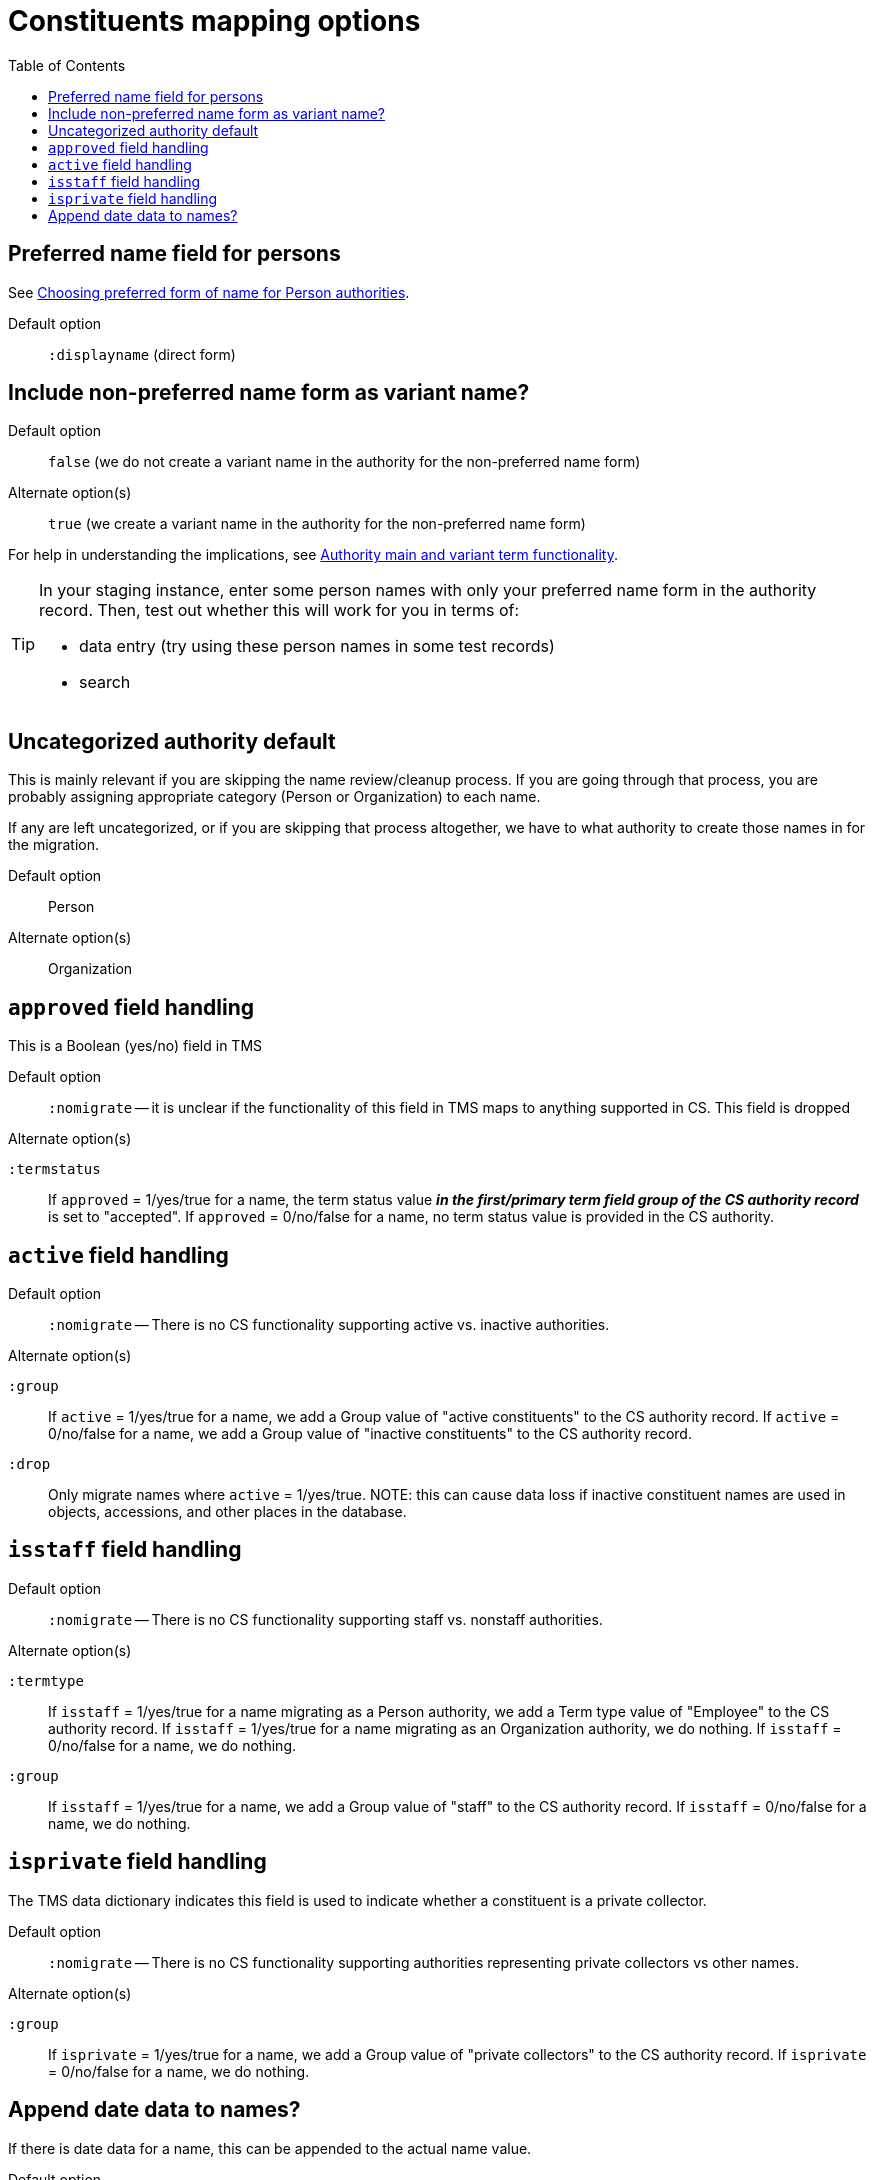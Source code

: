 :toc:
:toc-placement!:
:toclevels: 4

ifdef::env-github[]
:tip-caption: :bulb:
:note-caption: :information_source:
:important-caption: :heavy_exclamation_mark:
:caution-caption: :fire:
:warning-caption: :warning:
:imagesdir: https://raw.githubusercontent.com/lyrasis/kiba-tms/main/doc/img
endif::[]

= Constituents mapping options

toc::[]

== Preferred name field for persons

See https://github.com/lyrasis/collectionspace-migration-explainers/blob/main/docs/choosing_preferred_name_form_for_persons.adoc[Choosing preferred form of name for Person authorities].

Default option:: `:displayname` (direct form)

== Include non-preferred name form as variant name?

Default option:: `false` (we do not create a variant name in the authority for the non-preferred name form)
Alternate option(s):: `true` (we create a variant name in the authority for the non-preferred name form)

For help in understanding the implications, see https://github.com/lyrasis/collectionspace-migration-explainers/blob/main/docs/authority_main_variant_term_functionality.adoc[Authority main and variant term functionality].

[TIP]
====
In your staging instance, enter some person names with only your preferred name form in the authority record. Then, test out whether this will work for you in terms of:

* data entry (try using these person names in some test records)
* search
====

== Uncategorized authority default

This is mainly relevant if you are skipping the name review/cleanup process. If you are going through that process, you are probably assigning appropriate category (Person or Organization) to each name.

If any are left uncategorized, or if you are skipping that process altogether, we have to what authority to create those names in for the migration.

Default option:: Person
Alternate option(s):: Organization

== `approved` field handling

This is a Boolean (yes/no) field in TMS

Default option:: `:nomigrate` -- it is unclear if the functionality of this field in TMS maps to anything supported in CS. This field is dropped

.Alternate option(s)
`:termstatus`:: If `approved` = 1/yes/true for a name, the term status value *_in the first/primary term field group of the CS authority record_* is set to "accepted". If `approved` = 0/no/false for a name, no term status value is provided in the CS authority.

== `active` field handling

Default option:: `:nomigrate` -- There is no CS functionality supporting active vs. inactive authorities.

.Alternate option(s)
`:group`:: If `active` = 1/yes/true for a name, we add a Group value of "active constituents" to the CS authority record. If `active` = 0/no/false for a name, we add a Group value of "inactive constituents" to the CS authority record.
`:drop`:: Only migrate names where `active` = 1/yes/true. NOTE: this can cause data loss if inactive constituent names are used in objects, accessions, and other places in the database. 

== `isstaff` field handling

Default option:: `:nomigrate` -- There is no CS functionality supporting staff vs. nonstaff authorities.

.Alternate option(s)
`:termtype`:: If `isstaff` = 1/yes/true for a name migrating as a Person authority, we add a Term type value of "Employee" to the CS authority record. If `isstaff` = 1/yes/true for a name migrating as an Organization authority, we do nothing. If `isstaff` = 0/no/false for a name, we do nothing.
`:group`:: If `isstaff` = 1/yes/true for a name, we add a Group value of "staff" to the CS authority record. If `isstaff` = 0/no/false for a name, we do nothing.

== `isprivate` field handling

The TMS data dictionary indicates this field is used to indicate whether a constituent is a private collector.

Default option:: `:nomigrate` -- There is no CS functionality supporting authorities representing private collectors vs other names.

.Alternate option(s)
`:group`:: If `isprivate` = 1/yes/true for a name, we add a Group value of "private collectors" to the CS authority record. If `isprivate` = 0/no/false for a name, we do nothing.

== Append date data to names?
If there is date data for a name, this can be appended to the actual name value.

Default option:: `:duplicates` - during processing, we check for duplicate name values. Date values, when present, are appended to duplicate name values in hopes of disambiguating the duplicates automatically using existing data.

.Alternate option(s)
`:none`:: no dates will be appended to names. Any duplicate disambiguation will be done by client in TMS and/or cleanup worksheets
`:all`:: date values, when present, will be appended to all names
`:person`:: date values, when present, will be appended to all person names
`:organization`:: date values, when present, will be appended to all organization names

